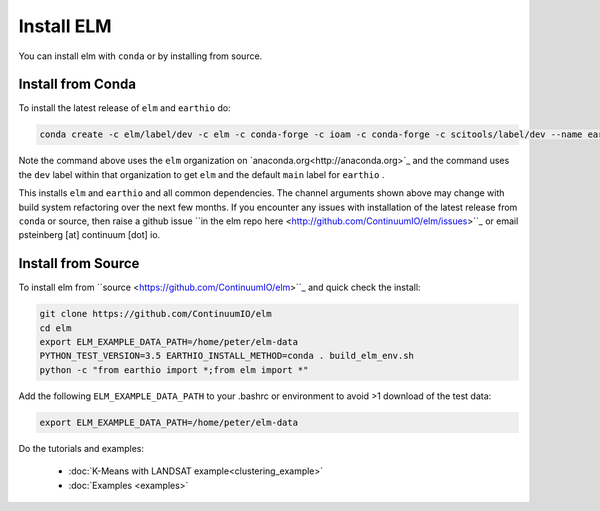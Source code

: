 Install ELM
===========

You can install elm with ``conda`` or by installing from source.

Install from Conda
~~~~~~~~~~~~~~~~~~

To install the latest release of ``elm`` and ``earthio`` do:

.. code-block:: bash

    conda create -c elm/label/dev -c elm -c conda-forge -c ioam -c conda-forge -c scitools/label/dev --name earth-env-35 python=3.5 elm earthio

Note the command above uses the ``elm`` organization on `anaconda.org<http://anaconda.org>`_ and the command uses the ``dev`` label within that organization to get ``elm`` and the default ``main`` label for ``earthio`` .

This installs ``elm`` and ``earthio`` and all common dependencies. The channel arguments shown above may change with build system refactoring over the next few months.  If you encounter any issues with installation of the latest release from ``conda`` or source, then raise a github issue ``in the elm repo here <http://github.com/ContinuumIO/elm/issues>``_ or email psteinberg [at] continuum [dot] io.

Install from Source
~~~~~~~~~~~~~~~~~~~

To install elm from ``source <https://github.com/ContinuumIO/elm>``_ and quick check the install:

.. code-block:: bash

    git clone https://github.com/ContinuumIO/elm
    cd elm
    export ELM_EXAMPLE_DATA_PATH=/home/peter/elm-data
    PYTHON_TEST_VERSION=3.5 EARTHIO_INSTALL_METHOD=conda . build_elm_env.sh
    python -c "from earthio import *;from elm import *"

Add the following ``ELM_EXAMPLE_DATA_PATH`` to your .bashrc or environment to avoid >1 download of the test data:

.. code-block:: bash

    export ELM_EXAMPLE_DATA_PATH=/home/peter/elm-data

Do the tutorials and examples:

 * :doc:`K-Means with LANDSAT example<clustering_example>`
 * :doc:`Examples <examples>`
